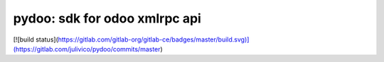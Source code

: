 pydoo: sdk for odoo xmlrpc api
==============================


[![build status](https://gitlab.com/gitlab-org/gitlab-ce/badges/master/build.svg)](https://gitlab.com/julivico/pydoo/commits/master)